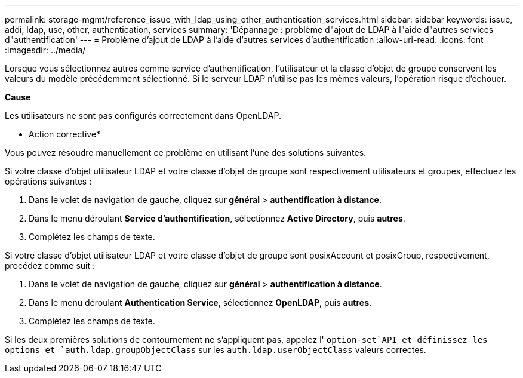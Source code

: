 ---
permalink: storage-mgmt/reference_issue_with_ldap_using_other_authentication_services.html 
sidebar: sidebar 
keywords: issue, addi, ldap, use, other, authentication, services 
summary: 'Dépannage : problème d"ajout de LDAP à l"aide d"autres services d"authentification' 
---
= Problème d'ajout de LDAP à l'aide d'autres services d'authentification
:allow-uri-read: 
:icons: font
:imagesdir: ../media/


[role="lead"]
Lorsque vous sélectionnez autres comme service d'authentification, l'utilisateur et la classe d'objet de groupe conservent les valeurs du modèle précédemment sélectionné. Si le serveur LDAP n'utilise pas les mêmes valeurs, l'opération risque d'échouer.

*Cause*

Les utilisateurs ne sont pas configurés correctement dans OpenLDAP.

* Action corrective*

Vous pouvez résoudre manuellement ce problème en utilisant l'une des solutions suivantes.

Si votre classe d'objet utilisateur LDAP et votre classe d'objet de groupe sont respectivement utilisateurs et groupes, effectuez les opérations suivantes :

. Dans le volet de navigation de gauche, cliquez sur** général** > *authentification à distance*.
. Dans le menu déroulant *Service d'authentification*, sélectionnez *Active Directory*, puis *autres*.
. Complétez les champs de texte.


Si votre classe d'objet utilisateur LDAP et votre classe d'objet de groupe sont posixAccount et posixGroup, respectivement, procédez comme suit :

. Dans le volet de navigation de gauche, cliquez sur **général** > *authentification à distance*.
. Dans le menu déroulant *Authentication Service*, sélectionnez *OpenLDAP*, puis *autres*.
. Complétez les champs de texte.


Si les deux premières solutions de contournement ne s'appliquent pas, appelez l' `option-set`API et définissez les options et `auth.ldap.groupObjectClass` sur les `auth.ldap.userObjectClass` valeurs correctes.
